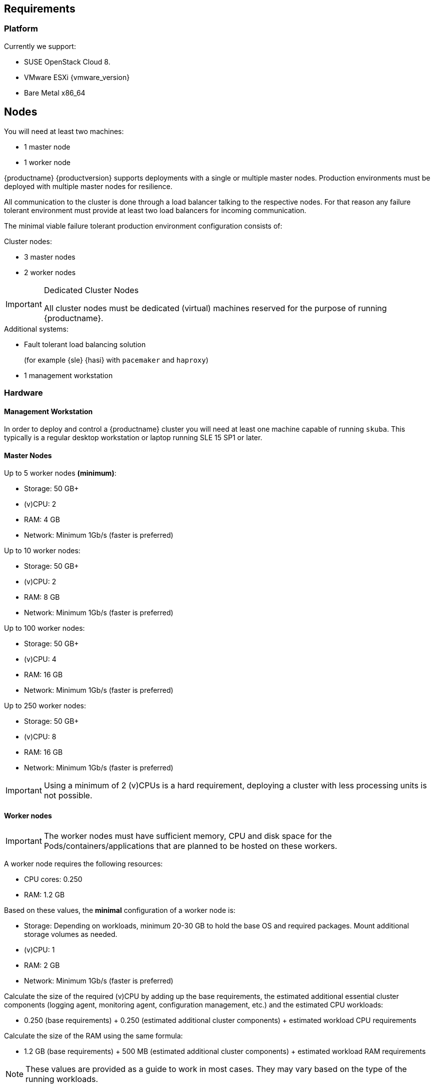 == Requirements

=== Platform

Currently we support:

* SUSE OpenStack Cloud 8.
* VMware ESXi {vmware_version}
* Bare Metal x86_64

== Nodes

You will need at least two machines:

* 1 master node
* 1 worker node

{productname} {productversion} supports deployments with a single or multiple master nodes.
Production environments must be deployed with multiple master nodes for resilience.

All communication to the cluster is done through a load balancer talking to the respective nodes.
For that reason any failure tolerant environment must provide at least two load balancers for incoming communication.

The minimal viable failure tolerant production environment configuration consists of:

.Cluster nodes:
* 3 master nodes
* 2 worker nodes

.Dedicated Cluster Nodes
[IMPORTANT]
====
All cluster nodes must be dedicated (virtual) machines reserved for the purpose of running {productname}.
====

.Additional systems:
* Fault tolerant load balancing solution
+
(for example {sle} {hasi} with `pacemaker` and `haproxy`)
* 1 management workstation

=== Hardware

==== Management Workstation

In order to deploy and control a {productname} cluster you will need at least one
machine capable of running `skuba`. This typically is a regular desktop workstation or laptop
running SLE 15 SP1 or later.

==== Master Nodes

Up to 5 worker nodes *(minimum)*:

* Storage: 50 GB+
* (v)CPU: 2
* RAM: 4 GB
* Network: Minimum 1Gb/s (faster is preferred)

Up to 10 worker nodes:

* Storage: 50 GB+
* (v)CPU: 2
* RAM: 8 GB
* Network: Minimum 1Gb/s (faster is preferred)

Up to 100 worker nodes:

* Storage: 50 GB+
* (v)CPU: 4
* RAM: 16 GB
* Network: Minimum 1Gb/s (faster is preferred)

Up to 250 worker nodes:

* Storage: 50 GB+
* (v)CPU: 8
* RAM: 16 GB
* Network: Minimum 1Gb/s (faster is preferred)

[IMPORTANT]
====
Using a minimum of 2 (v)CPUs is a hard requirement, deploying
a cluster with less processing units is not possible.
====

==== Worker nodes

[IMPORTANT]
====
The worker nodes must have sufficient memory, CPU and disk space for the
Pods/containers/applications that are planned to be hosted on these workers.
====

A worker node requires the following resources:

* CPU cores: 0.250
* RAM: 1.2 GB

Based on these values, the *minimal* configuration of a worker node is:

* Storage: Depending on workloads, minimum 20-30 GB to hold the base OS and required packages. Mount additional storage volumes as needed.
* (v)CPU: 1
* RAM: 2 GB
* Network: Minimum 1Gb/s (faster is preferred)

Calculate the size of the required (v)CPU by adding up the base requirements, the estimated additional essential cluster components (logging agent, monitoring agent, configuration management, etc.) and the estimated CPU workloads:

* 0.250 (base requirements) + 0.250 (estimated additional cluster components) + estimated workload CPU requirements

Calculate the size of the RAM using the same formula:

* 1.2 GB (base requirements) + 500 MB (estimated additional cluster components) + estimated workload RAM requirements

[NOTE]
====
These values are provided as a guide to work in most cases. They may vary based on the type of the running workloads.
====

==== Storage Performance

For master and worker nodes you must ensure storage performance of at least 500 sequential IOPS with disk bandwidth depending on your cluster size.

    "Typically 50 sequential IOPS (for example, a 7200 RPM disk) is required.
    For heavily loaded clusters, 500 sequential IOPS (for example, a typical local SSD
    or a high performance virtualized block device) is recommended."

    "Typically 10MB/s will recover 100MB data within 15 seconds.
    For large clusters, 100MB/s or higher is suggested for recovering 1GB data
    within 15 seconds."

link:https://github.com/etcd-io/etcd/blob/master/Documentation/op-guide/hardware.md#disks[]

=== Networking

The management workstation needs at least the following networking permissions:

* SSH access to all machines in the cluster
* Access to the `apiserver` (the load balancer should expose it, port `6443`), that will in turn talk to any master in the cluster
* Access to Dex on the configured `NodePort` (the load balancer should expose it, port `32000`) so when the OIDC token has expired, `kubectl` can request a new token using the refresh token

==== Ports

[cols="3*.^,.^,.>"",options="header,autowidth"]
|===
|Node |Port |Protocol | Accessibility |Description

.8+|All nodes
|22
|TCP
|Internal
|SSH (required in public clouds)

|4240
|TCP
|Internal
|Cilium health check

|8472
|UDP
|Internal
|Cilium VXLAN

|10250
|TCP
|Internal
|Kubelet (API server -> kubelet communication)

|10256
|TCP
|Internal
|kube-proxy health check

|30000 - 32767
|TCP + UDP
|Internal
|Range of ports used by Kubernetes when allocating services of type `NodePort`

|32000
|TCP
|External
|Dex (OIDC Connect)

|32001
|TCP
|External
|Gangway (RBAC Authenticate)

.3+|Masters
|2379
|TCP
|Internal
|etcd (client communication)

|2380
|TCP
|Internal
|etcd (server-to-server traffic)

|6443
|TCP
|Internal / External
|Kubernetes API server

|===

==== IPv6

[WARNING]
====
Using IPv6 addresses is currently not supported but it is not disabled.
====

A common practice to disable IPv6 at the node level is to configure the following kernel parameter:
[source]
----
net.ipv6.conf.all.disable_ipv6 = 1
net.ipv6.conf.default.disable_ipv6 = 1
----

An other common way is to disable IPv6 when the kernel start by passing the following kernel parameter to the bootloader (GRUB):
[source]
----
ipv6.disable=1
----

[WARNING]
====
This is not sufficient because Cilium will still try to enable IPv6 since it is the default behaviour.
The first option will result in IPv6 not being disabled and the second will lead to Cilium not being able to start.
====

ifeval::['{deployment_scenario}' != 'quick']
[IMPORTANT]
====
If you really want to disable IPv6, refer to <<cilium-disable-ipv6>>.
====
endif::[]

==== IP Addresses

All nodes must be assigned static IPv4 addresses, which must not be changed manually afterwards.

[IMPORTANT]
====
Plan carefully for required IP ranges and future scenarios as
it is not possible to reconfigure the IP ranges once the deployment is complete.
====

===== Communication

Please make sure that all your Kubernetes components can communicate with each other.
This might require the configuration of routing when using multiple network adapters per node.

Refer to: https://kubernetes.io/docs/setup/independent/install-kubeadm/#check-network-adapters.

Configure firewall and other network security to allow communication on the default ports required by Kubernetes: https://kubernetes.io/docs/setup/independent/install-kubeadm/#check-required-ports

==== Performance

All master nodes of the cluster must have a minimum 1Gb/s network connection to fulfill the requirements for etcd.

    "1GbE is sufficient for common etcd deployments. For large etcd clusters,
    a 10GbE network will reduce mean time to recovery."

link:https://github.com/etcd-io/etcd/blob/master/Documentation/op-guide/hardware.md#network[]

==== Security

Do not grant access to the kubeconfig file or any workstation configured with this configuration to unauthorized personnel.
In the current state, full administrative access is granted to the cluster.

Authentication is done via the kubeconfig file generated during deployment. This file will grant full access to the cluster and all workloads.
Apply best practices for access control to workstations configured to administer the {productname} cluster.

